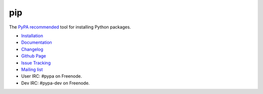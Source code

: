 pip
===

The `PyPA recommended
<https://python-packaging-user-guide.readthedocs.org/en/latest/current.html>`_
tool for installing Python packages.

* `Installation <http://www.pip-installer.org/en/latest/installing.html>`_
* `Documentation <http://www.pip-installer.org>`_
* `Changelog <http://www.pip-installer.org/en/latest/news.html>`_
* `Github Page <https://github.com/pypa/pip>`_
* `Issue Tracking <https://github.com/pypa/pip/issues>`_
* `Mailing list <http://groups.google.com/group/python-virtualenv>`_
* User IRC: #pypa on Freenode.
* Dev IRC: #pypa-dev on Freenode.


.. image:: https://pypip.in/v/pip/badge.png
        :target: https://pypi.python.org/pypi/pip

.. image:: https://secure.travis-ci.org/pypa/pip.png?branch=develop
   :target: http://travis-ci.org/pypa/pip


